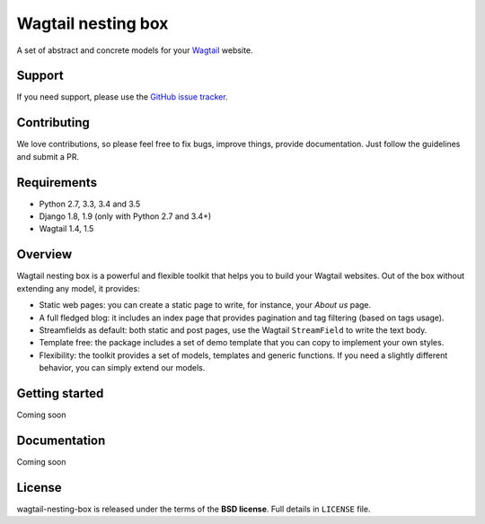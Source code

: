 ===================
Wagtail nesting box
===================

.. image:: https://travis-ci.org/palazzem/wagtail-nesting-box.svg?branch=master
    :target: https://travis-ci.org/palazzem/wagtail-nesting-box

.. image:: https://codecov.io/gh/palazzem/wagtail-nesting-box/branch/master/graph/badge.svg
    :target: https://codecov.io/gh/palazzem/wagtail-nesting-box

A set of abstract and concrete models for your `Wagtail`_ website.

.. _Wagtail: https://wagtail.io/

Support
-------

If you need support, please use the `GitHub issue tracker`_.

.. _GitHub issue tracker: https://github.com/palazzem/wagtail-nesting-box/issues

Contributing
------------

We love contributions, so please feel free to fix bugs, improve things, provide documentation.
Just follow the guidelines and submit a PR.

Requirements
------------

* Python 2.7, 3.3, 3.4 and 3.5
* Django 1.8, 1.9 (only with Python 2.7 and 3.4+)
* Wagtail 1.4, 1.5

Overview
--------

Wagtail nesting box is a powerful and flexible toolkit that helps you to build your Wagtail
websites. Out of the box without extending any model, it provides:

* Static web pages: you can create a static page to write, for instance, your *About us* page.
* A full fledged blog: it includes an index page that provides pagination and tag filtering (based
  on tags usage).
* Streamfields as default: both static and post pages, use the Wagtail ``StreamField`` to
  write the text body.
* Template free: the package includes a set of demo template that you can copy to implement your
  own styles.
* Flexibility: the toolkit provides a set of models, templates and generic functions. If you need
  a slightly different behavior, you can simply extend our models.

Getting started
---------------

Coming soon

Documentation
-------------

Coming soon

License
-------

wagtail-nesting-box is released under the terms of the **BSD license**. Full details in ``LICENSE`` file.
